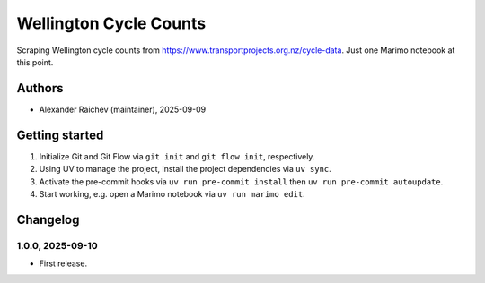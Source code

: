 Wellington Cycle Counts
***********************
Scraping Wellington cycle counts from https://www.transportprojects.org.nz/cycle-data.
Just one Marimo notebook at this point.

Authors
=======
- Alexander Raichev (maintainer), 2025-09-09

Getting started
================
#. Initialize Git and Git Flow via ``git init`` and ``git flow init``, respectively.
#. Using UV to manage the project, install the project dependencies via ``uv sync``.
#. Activate the pre-commit hooks via ``uv run pre-commit install`` then ``uv run pre-commit autoupdate``.
#. Start working, e.g. open a Marimo notebook via ``uv run marimo edit``.

Changelog
=========

1.0.0, 2025-09-10
-----------------
- First release.
